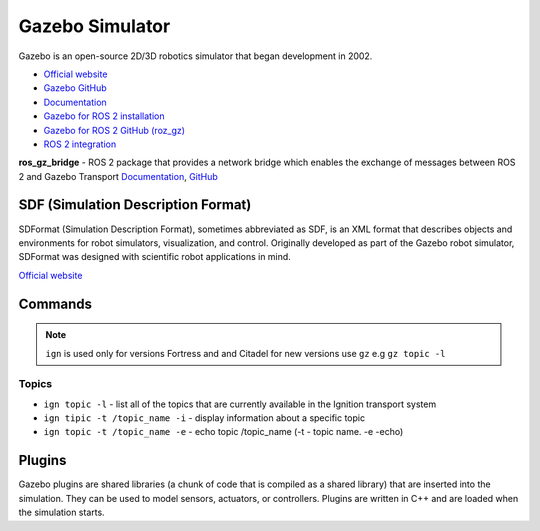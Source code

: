 ================
Gazebo Simulator
================
Gazebo is an open-source 2D/3D robotics simulator that began development in 2002.

* `Official website <http://gazebosim.org/>`_

* `Gazebo GitHub <https://github.com/gazebosim>`_

* `Documentation <https://gazebosim.org/docs/latest/getstarted/>`_

* `Gazebo for ROS 2 installation <https://gazebosim.org/docs/latest/ros_installation/>`_

* `Gazebo for ROS 2 GitHub (roz_gz) <https://github.com/gazebosim/ros_gz/tree/ros2>`_

* `ROS 2 integration <https://gazebosim.org/docs/latest/ros2_overview/>`_


**ros_gz_bridge** - ROS 2 package that provides a network bridge which enables the exchange of messages 
between ROS 2 and Gazebo Transport
`Documentation <https://gazebosim.org/docs/latest/ros2_integration/>`_, 
`GitHub <https://github.com/gazebosim/ros_gz/tree/ros2/ros_gz_bridge>`_ 


SDF (Simulation Description Format)
===================================
SDFormat (Simulation Description Format), sometimes abbreviated as SDF, is an XML format that describes objects 
and environments for robot simulators, visualization, and control. Originally developed as part of the 
Gazebo robot simulator, SDFormat was designed with scientific robot applications in mind.

`Official website <http://sdformat.org/>`_


Commands
========

.. note::
   ``ign`` is used only for versions Fortress and and Citadel for new versions use ``gz`` e.g ``gz topic -l``

Topics
------

* ``ign topic -l`` - list all of the topics that are currently available in the Ignition transport system 

* ``ign tipic -t /topic_name -i`` - display information about a specific topic  

* ``ign topic -t /topic_name -e`` - echo topic /topic_name (-t - topic name. -e -echo)


Plugins
=======
Gazebo plugins are shared libraries (a chunk of code that is compiled as a shared library) that are 
inserted into the simulation. They can be used to model sensors, actuators, or controllers. 
Plugins are written in C++ and are loaded when the simulation starts. 